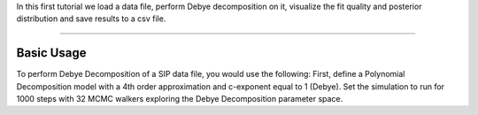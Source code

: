 In this first tutorial we load a data file, perform Debye decomposition on it,
visualize the fit quality and posterior distribution and save results to a csv
file.

====

Basic Usage
-----------

To perform Debye Decomposition of a SIP data file, you would use the following:
First, define a Polynomial Decomposition model with a 4th order approximation
and c-exponent equal to 1 (Debye). Set the simulation to run for 1000 steps
with 32 MCMC walkers exploring the Debye Decomposition parameter space.

.. code-block:: python
  :linenos:

  from bisip import PolynomialDecomposition

  # Use one of the example data files provided with BISIP
  filepath = '/path/to/bisip/data/SIP-K389175.dat'

  model = PolynomialDecomposition(filepath=filepath,
                                  nwalkers=32,  # number of MCMC walkers
                                  nsteps=1000,  # number of MCMC steps
                                  poly_deg=4,  # 4th order polynomial
                                  c_exp=1.0,  # debye decomposition
                                  )

  # Fit the model to this data file
  model.fit()

  #   Out:  100%|██████████| 1000/1000 [00:01<00:00, 563.92it/s]

  # Print out the optimal parameters and their uncertainties
  # discarding the first 200 steps (burn-in)
  values = model.get_param_mean(discard=200)
  uncertainties = model.get_param_std(discard=200)

  for n, v, u in zip(model.param_names, values, uncertainties):
      print(f'{n}: {v:.5f} +/- {u:.5f}')

  #   Out:  r0: 0.99822 +/- 0.00787
  #         a4: 0.00023 +/- 0.00005
  #         a3: 0.00082 +/- 0.00032
  #         a2: -0.00124 +/- 0.00048
  #         a1: -0.00405 +/- 0.00060
  #         a0: 0.00677 +/- 0.00058
